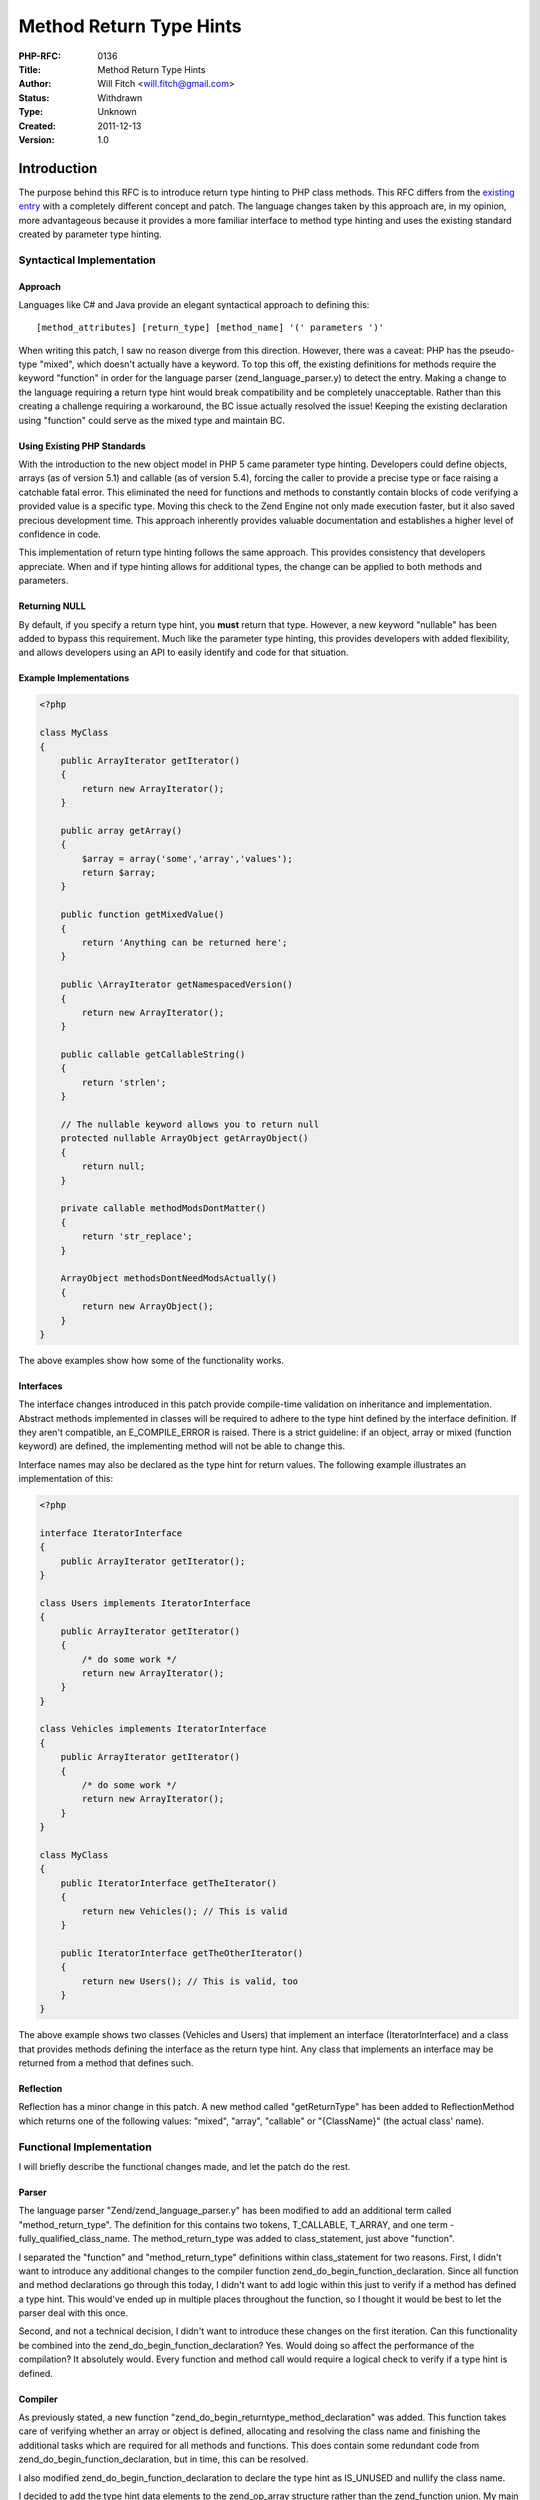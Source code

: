 Method Return Type Hints
========================

:PHP-RFC: 0136
:Title: Method Return Type Hints
:Author: Will Fitch <will.fitch@gmail.com>
:Status: Withdrawn
:Type: Unknown
:Created: 2011-12-13
:Version: 1.0

Introduction
------------

The purpose behind this RFC is to introduce return type hinting to PHP
class methods. This RFC differs from the `existing
entry </rfc/returntypehint>`__ with a completely different concept and
patch. The language changes taken by this approach are, in my opinion,
more advantageous because it provides a more familiar interface to
method type hinting and uses the existing standard created by parameter
type hinting.

Syntactical Implementation
~~~~~~~~~~~~~~~~~~~~~~~~~~

Approach
^^^^^^^^

Languages like C# and Java provide an elegant syntactical approach to
defining this:

::

   [method_attributes] [return_type] [method_name] '(' parameters ')'

When writing this patch, I saw no reason diverge from this direction.
However, there was a caveat: PHP has the pseudo-type "mixed", which
doesn't actually have a keyword. To top this off, the existing
definitions for methods require the keyword "function" in order for the
language parser (zend_language_parser.y) to detect the entry. Making a
change to the language requiring a return type hint would break
compatibility and be completely unacceptable. Rather than this creating
a challenge requiring a workaround, the BC issue actually resolved the
issue! Keeping the existing declaration using "function" could serve as
the mixed type and maintain BC.

Using Existing PHP Standards
^^^^^^^^^^^^^^^^^^^^^^^^^^^^

With the introduction to the new object model in PHP 5 came parameter
type hinting. Developers could define objects, arrays (as of version
5.1) and callable (as of version 5.4), forcing the caller to provide a
precise type or face raising a catchable fatal error. This eliminated
the need for functions and methods to constantly contain blocks of code
verifying a provided value is a specific type. Moving this check to the
Zend Engine not only made execution faster, but it also saved precious
development time. This approach inherently provides valuable
documentation and establishes a higher level of confidence in code.

This implementation of return type hinting follows the same approach.
This provides consistency that developers appreciate. When and if type
hinting allows for additional types, the change can be applied to both
methods and parameters.

Returning NULL
^^^^^^^^^^^^^^

By default, if you specify a return type hint, you **must** return that
type. However, a new keyword "nullable" has been added to bypass this
requirement. Much like the parameter type hinting, this provides
developers with added flexibility, and allows developers using an API to
easily identify and code for that situation.

Example Implementations
^^^^^^^^^^^^^^^^^^^^^^^

.. code:: php

   <?php

   class MyClass
   {
       public ArrayIterator getIterator()
       {
           return new ArrayIterator();
       }
       
       public array getArray()
       {
           $array = array('some','array','values');
           return $array;
       }
       
       public function getMixedValue()
       {
           return 'Anything can be returned here';
       }
       
       public \ArrayIterator getNamespacedVersion()
       {
           return new ArrayIterator();
       }
       
       public callable getCallableString()
       {
           return 'strlen';
       }
       
       // The nullable keyword allows you to return null 
       protected nullable ArrayObject getArrayObject()
       {
           return null;
       }
       
       private callable methodModsDontMatter()
       {
           return 'str_replace';
       }
       
       ArrayObject methodsDontNeedModsActually()
       {
           return new ArrayObject();
       }
   }

The above examples show how some of the functionality works.

Interfaces
^^^^^^^^^^

The interface changes introduced in this patch provide compile-time
validation on inheritance and implementation. Abstract methods
implemented in classes will be required to adhere to the type hint
defined by the interface definition. If they aren't compatible, an
E_COMPILE_ERROR is raised. There is a strict guideline: if an object,
array or mixed (function keyword) are defined, the implementing method
will not be able to change this.

Interface names may also be declared as the type hint for return values.
The following example illustrates an implementation of this:

.. code:: php

   <?php

   interface IteratorInterface
   {
       public ArrayIterator getIterator();
   }

   class Users implements IteratorInterface
   {
       public ArrayIterator getIterator() 
       {
           /* do some work */
           return new ArrayIterator();
       }
   }

   class Vehicles implements IteratorInterface
   {
       public ArrayIterator getIterator()
       {
           /* do some work */
           return new ArrayIterator();
       }
   }

   class MyClass
   {
       public IteratorInterface getTheIterator()
       {
           return new Vehicles(); // This is valid
       }
       
       public IteratorInterface getTheOtherIterator()
       {
           return new Users(); // This is valid, too
       }
   }

The above example shows two classes (Vehicles and Users) that implement
an interface (IteratorInterface) and a class that provides methods
defining the interface as the return type hint. Any class that
implements an interface may be returned from a method that defines such.

Reflection
^^^^^^^^^^

Reflection has a minor change in this patch. A new method called
"getReturnType" has been added to ReflectionMethod which returns one of
the following values: "mixed", "array", "callable" or "{ClassName}" (the
actual class' name).

Functional Implementation
~~~~~~~~~~~~~~~~~~~~~~~~~

I will briefly describe the functional changes made, and let the patch
do the rest.

Parser
^^^^^^

The language parser "Zend/zend_language_parser.y" has been modified to
add an additional term called "method_return_type". The definition for
this contains two tokens, T_CALLABLE, T_ARRAY, and one term -
fully_qualified_class_name. The method_return_type was added to
class_statement, just above "function".

I separated the "function" and "method_return_type" definitions within
class_statement for two reasons. First, I didn't want to introduce any
additional changes to the compiler function
zend_do_begin_function_declaration. Since all function and method
declarations go through this today, I didn't want to add logic within
this just to verify if a method has defined a type hint. This would've
ended up in multiple places throughout the function, so I thought it
would be best to let the parser deal with this once.

Second, and not a technical decision, I didn't want to introduce these
changes on the first iteration. Can this functionality be combined into
the zend_do_begin_function_declaration? Yes. Would doing so affect the
performance of the compilation? It absolutely would. Every function and
method call would require a logical check to verify if a type hint is
defined.

Compiler
^^^^^^^^

As previously stated, a new function
"zend_do_begin_returntype_method_declaration" was added. This function
takes care of verifying whether an array or object is defined,
allocating and resolving the class name and finishing the additional
tasks which are required for all methods and functions. This does
contain some redundant code from zend_do_begin_function_declaration, but
in time, this can be resolved.

I also modified zend_do_begin_function_declaration to declare the type
hint as IS_UNUSED and nullify the class name.

I decided to add the type hint data elements to the zend_op_array
structure rather than the zend_function union. My main goal with this is
to introduce a standard location for storing this data. Today, only
parameters contain type hinting. In the future, methods (this RFC) and
other language elements (e.g. accessors) could contain type hinting
functionality, and my hope is they will be able to take advantage of
using an already defined location. I prefixed the names with "method_",
but that can easily be changed within this patch or in the future.

Executor
^^^^^^^^

Three functions were added to zend_execute.c:

#. zend_verify_method_return_type - this verifies if a method adheres to
   the defined return type
#. zend_verify_method_return_error - like its parameter counterpart,
   this determines the correct type of error to raise
#. zend_verify_method_return_class_kind - if it is determined an object
   is being returned, this function is called to resolve whether a class
   or interface name should be provided along with the correct error
   matching that.

The zend_vm_execute.h was modified in multiple places to reference
zend_verify_method_return_type. If it is determined the function or
method doesn't have a definition defined, it quickly continues the code
execution. If a definition is provided, it verifies the type provided by
method, and either allows the continuation of the execution, or raises
the catchable fatal error.

Tests
^^^^^

A total of 21 tests were added to tests/classes/. All tests file names
are prefixed with "method_returntype_" for easy identification. The
tests do the following:

-  Determine that non-namespaced and namespaced class name don't produce
   a syntax error
-  Determines if a catchable fatal error is raised when an array or
   object is defined and the following are returned: resource, object,
   string, integer or double. There are referenced return counterparts
   for these as well.
-  Determine if an E_COMPILE_ERROR is raised when a class implements an
   interface that defines a method which returns both an array and
   object, but fails to correctly redefine.
-  Determines if a callable works
-  Determines if a callable is defined but not returned

Patch
-----

The patch for this is now outdated and gone.

Changelog
---------

#. Updated to include "callable" as an accepted return type. Includes
   patch and documentation changes
#. Updated to remove allowing NULL to be returned unconditionally when
   declaring return types
#. Added a new patch which includes a "nullable" token for declaring a
   method may return null
#. Updated the RFC to take "nullable" into account and replaced the old
   patch with the new functionality

Additional Metadata
-------------------

:Original Authors: Will Fitch will.fitch@gmail.com
:Slug: returntypehint2
:Wiki URL: https://wiki.php.net/rfc/returntypehint2
